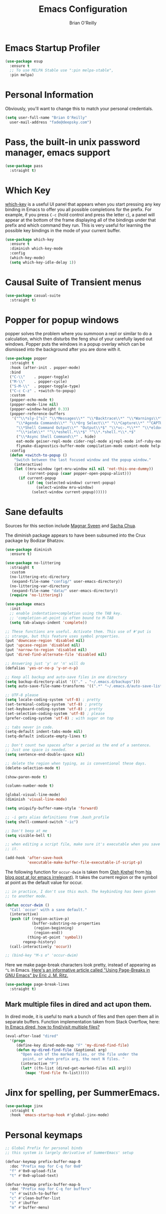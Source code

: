 #+Startup: overview
#+TITLE: Emacs Configuration
#+AUTHOR: Brian O'Reilly
#+EMAIL: <fade@deepsky.com>
#+OPTIONS: toc:4 h:4
#+ATTR_HTML: :style margin-left: auto; margin-right: auto;

* Emacs Startup Profiler
#+begin_src emacs-lisp
  (use-package esup
    :ensure t
    ;; To use MELPA Stable use ":pin melpa-stable",
    :pin melpa)
#+end_src

* Personal Information
Obviously, you'll want to change this to match your personal
credentials.
#+BEGIN_SRC emacs-lisp 
  (setq user-full-name "Brian O'Reilly"
	user-mail-address "fade@deepsky.com")
#+END_SRC

* Pass, the built-in unix password manager, emacs support

#+BEGIN_SRC emacs-lisp
  (use-package pass
    :straight t)
#+end_src

* Which Key
[[https://github.com/justbur/emacs-which-key][which-key]] is a useful UI panel that appears when you start pressing
any key binding in Emacs to offer you all possible completions for the
prefix. For example, if you press =C-c= (hold control and press the
letter =c=), a panel will appear at the bottom of the frame displaying
all of the bindings under that prefix and which command they run. This
is very useful for learning the possible key bindings in the mode of
your current buffer.

  #+BEGIN_SRC emacs-lisp 
    (use-package which-key
      :ensure t
      :diminish which-key-mode
      :config
      (which-key-mode)
      (setq which-key-idle-delay 1))
  #+END_SRC

* Causal Suite of Transient menus
#+begin_src emacs-lisp
  (use-package casual-suite
    :straight t)
#+end_src

* Popper for popup windows
popper solves the problem where you summoon a repl or similar to do a calculation, which then disturbs the feng shui of your carefully layed out windows. Popper puts the windows in a popup overlay which can be dismissed into the background after you are done with it.
#+begin_src emacs-lisp :tangle n;9uo
  (use-package popper
    :straight t
    :hook (after-init . popper-mode)
    :bind
    ("C-\\"    . popper-toggle)
    ("M-\\"    . popper-cycle)
    ("S-M-\\"  . popper-toggle-type)
    ("C-c C-z" . +switch-to-popup)
    :custom
    (popper-echo-mode t)
    (popper-mode-line nil)
    (popper-window-height 0.33)
    (popper-reference-buffers
     '("^\\*sly-[^s]" "\\*Messages\\*" "\\*Backtrace\\*" "\\*Warnings\\*"
       "\\*Agenda Commands\\*" "\\*Org Select\\*" "\\*Capture\\*" "^CAPTURE-.*\\.org*"
       "\\*Shell Command Output\\*" "Output\\*$" "\\*vc-.*\\**" "\\*eldoc\\*"
       "^\\*ielm\\*" "^\\*eshell.*\\*$" "^\\*.*shell.*\\*.*$"
       ("\\*Async Shell Command\\*" . hide)
       eat-mode geiser-repl-mode cider-repl-mode ajrepl-mode inf-ruby-mode
       flymake-diagnostics-buffer-mode compilation-mode comint-mode help-mode))
    :config
    (defun +switch-to-popup ()
      "Switch between the last focused window and the popup window."
      (interactive)
      (let ((mru-window (get-mru-window nil nil 'not-this-one-dummy))
            (current-popup (caar popper-open-popup-alist)))
        (if current-popup
            (if (eq (selected-window) current-popup)
                (select-window mru-window)
              (select-window current-popup))))))
#+end_src

* Sane defaults
Sources for this section include [[https://github.com/magnars/.emacs.d/blob/master/settings/sane-defaults.el][Magnar Sveen]] and [[http://pages.sachachua.com/.emacs.d/Sacha.html][Sacha Chua]].

The diminish package appears to have been subsumed into the Crux
package by Bodizar Bhatzov.

#+BEGIN_SRC emacs-lisp
(use-package diminish
  :ensure t)
#+END_SRC

#+BEGIN_SRC emacs-lisp
  (use-package no-littering
    :straight t
    :custom
    (no-littering-etc-directory
     (expand-file-name "config/" user-emacs-directory))
    (no-littering-var-directory
     (expand-file-name "data/" user-emacs-directory))
    (require 'no-littering))
#+end_src

#+begin_src emacs-lisp
  (use-package emacs
    :init
    ;; enable indentation+completion using the TAB key.
    ;; 'completion-at-point is often bound to M-TAB
    (setq tab-always-indent 'complete))
#+end_src

#+BEGIN_SRC emacs-lisp
  ;; These functions are useful. Activate them. This use of #'put is
  ;; strange, but this feature uses symbol properties.
  (put 'downcase-region 'disabled nil)
  (put 'upcase-region 'disabled nil)
  (put 'narrow-to-region 'disabled nil)
  (put 'dired-find-alternate-file 'disabled nil)

  ;; Answering just 'y' or 'n' will do
  (defalias 'yes-or-no-p 'y-or-n-p)

  ;; Keep all backup and auto-save files in one directory
  (setq backup-directory-alist '(("." . "~/.emacs.d/backups")))
  (setq auto-save-file-name-transforms '((".*" "~/.emacs.d/auto-save-list/" t)))

  ;; UTF-8 please
  (setq locale-coding-system 'utf-8) ; pretty
  (set-terminal-coding-system 'utf-8) ; pretty
  (set-keyboard-coding-system 'utf-8) ; pretty
  (set-selection-coding-system 'utf-8) ; please
  (prefer-coding-system 'utf-8) ; with sugar on top

  ;; tabs never in code. 
  (setq-default indent-tabs-mode nil)
  (setq-default indicate-empty-lines t)

  ;; Don't count two spaces after a period as the end of a sentence.
  ;; Just one space is needed.
  (setq sentence-end-double-space nil)

  ;; delete the region when typing, as is conventional these days.
  (delete-selection-mode t)

  (show-paren-mode t)

  (column-number-mode t)

  (global-visual-line-mode)
  (diminish 'visual-line-mode)

  (setq uniquify-buffer-name-style 'forward)

  ;; -i gets alias definitions from .bash_profile
  (setq shell-command-switch "-ic")

  ;; Don't beep at me
  (setq visible-bell t)

  ;; when editing a script file, make sure it's executable when you save
  ;; it.

  (add-hook 'after-save-hook
            'executable-make-buffer-file-executable-if-script-p)
#+END_SRC

The following function for ~occur-dwim~ is taken from [[https://github.com/abo-abo][Oleh Krehel]] from
[[http://oremacs.com/2015/01/26/occur-dwim/][his blog post at (or emacs irrelevant)]]. It takes the current region or
the symbol at point as the default value for occur.

#+BEGIN_SRC emacs-lisp
  ;; in practice, I don't use this much. The keybinding has been given
  ;; to another mode.
  
  (defun occur-dwim ()
    "Call `occur' with a sane default."
    (interactive)
    (push (if (region-active-p)
              (buffer-substring-no-properties
               (region-beginning)
               (region-end))
            (thing-at-point 'symbol))
          regexp-history)
    (call-interactively 'occur))
  
  ;; (bind-key "M-s o" 'occur-dwim)
#+END_SRC

Here we make page-break characters look pretty, instead of appearing
as =^L= in Emacs. [[https://ericjmritz.wordpress.com/2015/08/29/using-page-breaks-in-gnu-emacs/][Here's an informative article called "Using
Page-Breaks in GNU Emacs" by Eric J. M. Ritz.]]

#+BEGIN_SRC emacs-lisp 
  (use-package page-break-lines
    :straight t)
#+END_SRC

** Mark multiple files in dired and act upon them.

In dired mode, it is useful to mark a bunch of files and then open
them all in separate buffers. Function implementation taken from Stack
Overflow, here: [[https://stackoverflow.com/questions/1110118/in-emacs-dired-how-to-find-visit-multiple-files][In Emacs dired, how to find/visit multiple files?]]

#+BEGIN_SRC emacs-lisp
  (eval-after-load "dired"
    '(progn
       (define-key dired-mode-map "F" 'my-dired-find-file)
       (defun my-dired-find-file (&optional arg)
         "Open each of the marked files, or the file under the
          point, or when prefix arg, the next N files. "
         (interactive "P")
         (let* ((fn-list (dired-get-marked-files nil arg)))
           (mapc 'find-file fn-list)))))
#+END_SRC

* Jinx for spelling, per SummerEmacs.
#+begin_src emacs-lisp
  (use-package jinx
    :straight t
    :hook 'emacs-startup-hook #'global-jinx-mode)
#+end_src
* Personal keymaps
#+begin_src emacs-lisp
  ;; Global Prefix for personal binds
  ;; this system is largely derivative of SummerEmacs' setup

  (defvar-keymap prefix-buffer-map-0
    :doc "Prefix map for C-q for 0x0"
    "f" #'0x0-upload-file
    "t" #'0x0-upload-text)

  (defvar-keymap prefix-buffer-map-b
    :doc "Prefix map for C-q for buffers"
    "s" #'switch-to-buffer
    "c" #'clean-buffer-list
    "i" #'ibuffer
    "m" #'buffer-menu)

  (defvar-keymap prefix-buffer-map-c
    :doc "Prefix map for C-q for consult"
    "b" #'consult-bookmark
    "m" #'bookmark-set
    "d" #'consult-dir
    "o" #'consult-outline
    "g" #'consult-grep
    "i" #'consult-imenu
    "s" #'consult-notes-search-in-all-notes
    "@" #'consult-mu)

  ;; (defvar-keymap prefix-buffer-map-d
  ;;   :doc "Prefix map for C-q for dired/Denote"
  ;;   "j" #'dired
  ;;   "d" prefix-buffer-map-denote)

  (defvar-keymap prefix-buffer-map-e
    :doc "Prefix map for C-q for ement/erc"
    "m" #'ement-connect
    "t" #'ement-disconnect
    "z" #'connect-to-znc
    "o" #'erc-occur
    "d" #'disconnect-from-znc)

  (defvar-keymap prefix-buffer-map-j
    :doc "Prefix map for C-q for jump"
    "j" #'avy-goto-char-timer
    "i" #'imenu
    "o" #'occur
    "d" #'dired-jump)

  (defvar-keymap prefix-buffer-map-l
    :doc "Prefix map for C-q line"
    "f" #'fixup-whitespace)

  (defvar-keymap prefix-buffer-map-casual
    :doc "Prefix map for C-q for casual"
    "a" #'casual-avy-tmenu
    "g" #'casual-agenda-tmenu
    "i" #'casual-ibuffer-tmenu
    "c" #'casual-calc-tmenu
    "n" #'casual-info-tmenu
    "r" #'casual-re-builder-tmenu
    "b" #'casual-bookmarks-tmenu
    "d" #'casual-dired-tmenu
    "e" #'casual-editkit-main-tmenu)

  (defvar-keymap prefix-buffer-map-mark
    :doc "Prefix map for C-q for mark"
    "w" #'mark-word
    "s" #'mark-end-of-sentence
    "p" #'mark-paragraph
    "b" #'mark-whole-buffer)

  (defvar-keymap prefix-buffer-map-m
    :doc "Prefix map for C-q for misc"
    "a" #'accent-menu
    "c" prefix-buffer-map-casual
    "f" #'follow-mode
    "m" prefix-buffer-map-mark
    "p" #'pass
    "s" #'scroll-lock-mode)

  (defvar-keymap prefix-buffer-map-o
    :doc "Prefix map for C-q for Org"
    "t" #'org-tags-view
    "a" #'org-archive-subtree
    "i" #'org-time-stamp-inactive
    "d" #'org-time-stamp
    "r" #'org-refile)

  (defvar-keymap prefix-buffer-map-p
    :doc "Prefix map for C-q for packages"
    "l" #'list-packages
    "r" #'package-refresh-contents)

  (defvar-keymap prefix-buffer-map-q
    :doc "Prefix map for C-q for org-ql"
    "s" #'org-ql-search
    "r" #'org-ql-refile
    "l" #'org-ql-open-link
    "b" #'org-ql-view-sidebar
    "f" #'org-ql-find
    "v" #'org-ql-view
    "a" #'org-ql-find-in-agenda
    "d" #'org-ql-find-in-org-directory
    "i" #'org-ql-view-recent-items)

  (defvar-keymap prefix-buffer-map-r
    :doc "Prefix map for C-q for frame configuration to register"
    "r" #'frameset-to-register
    "j" #'jump-to-register)

  (defvar-keymap prefix-buffer-map-s
    :doc "Prefix map for C-q for spelling"
    ;; "o" #'osx-dictionary-search-word-at-point
    "l" #'jinx-languages
    "c" #'jinx-correct
    "s" #'dictionary-search)

  (defvar-keymap prefix-buffer-map-t
    :doc "Prefix map for C-q for terminals"
    "e" #'eat
    "v" #'vterm)

  (defvar-keymap prefix-buffer-map-u
    :doc "Prefix map for C-q for undo"
    "v" #'undo-tree-visualize
    "u" #'undo-tree-undo
    "r" #'undo-tree-redo)

  (defvar-keymap prefix-buffer-map-w
    :doc "Prefix map for C-q for web"
    "o" #'open-link-at-point-or-minibuffer-with-choice)

  (defvar-keymap prefix-command-q
    :doc "Prefix Map for C-q:"
    "0" prefix-buffer-map-0
    "b" prefix-buffer-map-b
    "c" prefix-buffer-map-c
    "e" prefix-buffer-map-e
    "g" 'magit-status
    "j" prefix-buffer-map-j
    "h" help-map
    "l" prefix-buffer-map-l
    "m" prefix-buffer-map-m
    "o" prefix-buffer-map-o
    "p" prefix-buffer-map-p
    "q" 'prefix-buffer-map-q
    "r" prefix-buffer-map-r
    "s" prefix-buffer-map-s
    "t" prefix-buffer-map-t
    "u" prefix-buffer-map-u
    "w" prefix-buffer-map-w)

  (which-key-add-keymap-based-replacements prefix-command-q
    "0" `("0x0" . ,prefix-buffer-map-0)
    "b" `("Buffer" . ,prefix-buffer-map-b)
    "c" `("Consult" . ,prefix-buffer-map-c)
    "e" `("Ement/ERC" . ,prefix-buffer-map-e)
    "j" `("Jump" . ,prefix-buffer-map-j)
    "h" `("Help Map" . ,help-map)
    "l" `("Line" . ,prefix-buffer-map-l)
    "m" `("Misc" . ,prefix-buffer-map-m)
    "o" `("Org" . ,prefix-buffer-map-o)
    "p" `("Packages" . ,prefix-buffer-map-p)
    "q" `("Org-ql" . ,prefix-buffer-map-q)
    "r" `("WindowRegisters" . ,prefix-buffer-map-r)
    "s" `("Spelling/Dictionary/Jinx" . ,prefix-buffer-map-s)
    "t" `("Terminals" . ,prefix-buffer-map-t)
    "u" `("Undo Tree" . ,prefix-buffer-map-u)
    "m c" `("Casual Menus" . ,prefix-buffer-map-casual)
    "m m" `("Mark" . ,prefix-buffer-map-mark))

  (keymap-set global-map "C-q" prefix-command-q)

#+end_src
* Org mode

Org mode is one of the killer applications that run inside Emacs. It
turns plain text into data that can be used for computation. Often,
that computation takes the form of making lists and organising your
life, but it can be anything you can conceive that is ultimately
computable.

It goes without saying that I also use it to manage my Emacs config.

** Installation

Although Org mode ships with Emacs, the latest version can be
installed externally. The configuration here follows the [[http://orgmode.org/elpa.html][Org mode ELPA
installation instructions]].

Org mode is currently being installed right after use-package is
initialised in =init.el=. It must be configured immediately,
particularly if the package is being provided via the =straight= package
manager, or you can get peculiar errors tangling this configuration
file, and also when you enter an org file of any kind, where the
configuration around faces and org functions just doesn't work.

On Org mode version 9 I wasn't able to execute source blocks out of
the box. [[https://emacs.stackexchange.com/a/28604][Others have run into the same issue too]]. The solution is to
remove the .elc files from the package directory:

#+BEGIN_SRC sh :var ORG_DIR=(let* ((org-v (cadr (split-string (org-version nil t) "@"))) (len (length org-v))) (substring org-v 1 (- len 2)))

  rm ${ORG_DIR}/*.elc

#+END_SRC

#+RESULTS:

** Better Font Faces

The =efs/org-font-setup= function configures various text faces to tweak
the sizes of headings and use variable width fonts in most cases so
that it looks more like we're editing a document in =org-mode=. We
switch back to fixed width (monospace) fonts for code blocks and
tables so that they display correctly.

#+BEGIN_SRC emacs-lisp
  (defun efs/org-font-setup ()
    ;; Replace list hyphen with dot
    (font-lock-add-keywords 'org-mode
                            '(("^ *\\([-]\\) "
                               (0 (prog1 () (compose-region (match-beginning 1) (match-end 1) "•"))))))
    ;; Set faces for heading levels
    ;; (dolist (face '((org-level-1 . 1.2)
    ;;                 (org-level-2 . 1.1)
    ;;                 (org-level-3 . 1.05)
    ;;                 (org-level-4 . 1.0)
    ;;                 (org-level-5 . 1.1)
    ;;                 (org-level-6 . 1.1)
    ;;                 (org-level-7 . 1.1)
    ;;                 (org-level-8 . 1.1)))
    ;;   (when  (string-equal system-type "darwin")
    ;;     (set-face-attribute (car face) nil :font "Cantarell" :weight 'regular :height (cdr face))
    ;;     ;;(set-face-attribute (car face) nil :font "Droid Sans" :weight 'regular :height (cdr face))
    ;;     )


    ;;   ;; Ensure that anything that should be fixed-pitch in Org files appears that way
    ;;   (set-face-attribute 'org-block nil :foreground nil :inherit 'fixed-pitch)
    ;;   (set-face-attribute 'org-code nil   :inherit '(shadow fixed-pitch))
    ;;   (set-face-attribute 'org-table nil   :inherit '(shadow fixed-pitch))
    ;;   (set-face-attribute 'org-verbatim nil :inherit '(shadow fixed-pitch))
    ;;   (set-face-attribute 'org-special-keyword nil :inherit '(font-lock-comment-face fixed-pitch))
    ;;   (set-face-attribute 'org-meta-line nil :inherit '(font-lock-comment-face fixed-pitch))
    ;;   (set-face-attribute 'org-checkbox nil :inherit 'fixed-pitch))
    )

  (efs/org-font-setup)
#+END_SRC

** Org setup

Speed commands are a nice and quick way to perform certain actions
while at the beginning of a heading. It's not activated by default.

See the doc for speed keys by checking out [[elisp:(info%20"(org)%20speed%20keys")][the documentation for
speed keys in Org mode]].

#+BEGIN_SRC emacs-lisp
(setq org-use-speed-commands t)
(require 'org-tempo)
#+END_SRC

#+BEGIN_SRC emacs-lisp
(setq org-image-actual-width 550)
#+END_SRC

#+BEGIN_SRC emacs-lisp
(setq org-highlight-latex-and-related '(latex script entities))
#+END_SRC

#+BEGIN_SRC emacs-lisp
  (setq org-refile-targets
    '(("Archive.org" :maxlevel . 1)
      ("Tasks.org" :maxlevel . 1)))

  ;; Save Org buffers after refiling!
  (advice-add 'org-refile :after 'org-save-all-org-buffers)
#+END_SRC

#+begin_src emacs-lisp
  (use-package org-transclusion
    :straight t
    :bind nil)
#+end_src

** Org Tables .. Extended functionality

This package is useful when you have a lot of data in various org
tables in a given document, and you want to drop it into a table that
synthesizes various pieces of data from the other tables, with or
without additional processing.
#+BEGIN_SRC emacs-lisp
  (use-package orgtbl-aggregate
    :straight t
    :after org)
#+end_src

** Org Make TOC
#+BEGIN_SRC emacs-lisp
  (use-package org-make-toc
    :straight t
    :after org)
#+end_src
** Org capture
#+BEGIN_SRC emacs-lisp
  (bind-key "C-c c" 'org-capture)
  (setq org-default-notes-file "~/Dropbox/Notes/notes.org")
#+END_SRC
** Org agenda

Learned about [[https://github.com/sachac/.emacs.d/blob/83d21e473368adb1f63e582a6595450fcd0e787c/Sacha.org#org-agenda][this =delq= and =mapcar= trick from Sacha Chua's config]].
This form will add the agenda file to the org-agenda-files list if the
file actually exists at the place indicated. Remember to touch the
file if you change this list.

#+BEGIN_SRC emacs-lisp
  (setq org-agenda-files
        (delq nil
              (mapcar (lambda (x) (and (file-exists-p x) x))
                      (list (expand-file-name "personal-agenda.org" site-org-files)
                            (expand-file-name "notes.org" site-org-files)
                            (expand-file-name "todos.org" site-org-files)
                            (expand-file-name "tasks.org" site-org-files)
                            (expand-file-name "people.org" site-org-files)
                            (expand-file-name "Archive.org" site-org-files)))))

  ;; when we finish a todo, just mark it DONE and fold down the entry.
  (defun org-toggle-todo-and-fold ()
    (interactive)
    (save-excursion
      (org-back-to-heading t) ;; Make sure command works even if point is
      ;; below target heading
      (cond ((looking-at "\*+ TODO")
             (org-todo "DONE")
             (hide-subtree))
            ((looking-at "\*+ DONE")
             (org-todo "TODO")
             (hide-subtree))
            (t (message "Can only toggle between TODO and DONE.")))))

  (define-key org-mode-map (kbd "C-c C-d") 'org-toggle-todo-and-fold)
#+END_SRC

** Org Modern. Prettify.
#+begin_src emacs-lisp :tangle no
  (use-package org-modern
    :straight t
    :after org
    :config
    (progn 
      ;; (with-eval-after-load 'org (global-org-modern-mode))

      (setq
       ;; Edit settings
       org-auto-align-tags nil
       org-tags-column 0
       org-catch-invisible-edits 'show-and-error
       org-special-ctrl-a/e t
       org-insert-heading-respect-content t

       ;; Org styling, hide markup etc.
       org-hide-emphasis-markers nil
       org-pretty-entities t
       org-ellipsis "…"

       ;; Agenda styling
       org-agenda-tags-column 0
       org-agenda-block-separator ?─
       org-agenda-time-grid
       '((daily today require-timed)
         (800 1000 1200 1400 1600 1800 2000)))))
#+end_src
** Org Web Tools
#+BEGIN_SRC emacs-lisp
  (use-package org-web-tools
    :straight t
    :load-path "~/SourceCode/lisp/emacs_stuff/packages-projects/org-web-tools")
#+end_src

** Org Roam
#+BEGIN_SRC emacs-lisp
  (use-package emacsql
    :straight t)

  ;; (use-package emacsql-sqlite
  ;;   :straight t)

  (use-package org-roam
    :straight t
    :init
    (setq org-roam-v2-ack t)
    :config
    (setf org-web-tools-pandoc-sleep-time 2.0)
    (setf org-roam-directory (expand-file-name "Roam/" site-org-files))
    (setf org-roam-dailies-directory (expand-file-name "Dailies/" org-roam-directory))

    ;; New capture template
    (setq org-roam-dailies-capture-templates
          '(("d" "daily" entry #'org-roam-capture--get-point
             "* %?\n")))

    (org-roam-setup)

    :bind
    (("C-c n l" . org-roam-buffer-toggle)
     ("C-c n f" . org-roam-node-find)
     ("C-c n g" . org-roam-graph)
     ("C-c n r" . org-roam-node-random)
     (:map org-mode-map
           ("C-c n i" . org-roam-node-insert)
           ("C-c n o" . org-roam-get-create)
           ("C-c n t" . org-roam-tag-add)
           ("C-c n a" . org-roam-alias-add)
           ("C-c n l" . org-roam-buffer-toggle))))

  (use-package  org-roam-bibtex
    :straight t
    :after org-roam)

  (use-package org-roam-ui
    :straight t
    :after org-roam
    :config
    (setq org-roam-ui-sync-theme t
          org-roam-ui-follow t
          org-roam-ui-update-on-save t
          org-roam-ui-open-on-start t))

#+END_SRC

** Org Books
#+BEGIN_SRC emacs-lisp
  (use-package org-books
    :straight t
    :config
    (setq org-books-file "~/Dropbox/Notes/books.org"))
#+end_src
** Org activation bindings

Set up some global key bindings that integrate with Org Mode features.

#+BEGIN_SRC emacs-lisp
  (bind-key "C-c l" 'org-store-link)
  (bind-key "C-c c" 'org-capture)
  (bind-key "C-c a" 'org-agenda)
#+END_SRC

** Center Org Buffers

[[https://github.com/joostkremers/visual-fill-column][visual-fill-column]] will center =org-mode= buffers. This gives a more
pleasing effect when writing long documents in natural languages.

#+BEGIN_SRC emacs-lisp :tangle no
(defun efs/org-mode-visual-fill ()
  (setq visual-fill-column-width 100
        visual-fill-column-center-text t)
  (visual-fill-column-mode 1))

(use-package visual-fill-column
  :after org
  :straight t
  :hook (org-mode . efs/org-mode-visual-fill))
#+END_SRC

** Org Bullets
Makes it all look a bit nicer, I hate looking at asterisks. Also, see
=org-mode-setup= configuration function at the top of this file.

#+BEGIN_SRC emacs-lisp
  ;; (use-package org-bullets
  ;;   :straight t
  ;;   :after org
  ;;     :hook (org-mode . org-bullets-mode)
  ;;     :custom
  ;;     (org-bullets-bullet-list '("◉" "○" "●" "○" "●" "○" "●")))

  (use-package org-superstar
    :straight t
    :after org
    :hook (org-mode . (lambda ()
                        (org-superstar-mode 1)))
    :config
    (org-superstar-configure-like-org-bullets)
    ;; Define emoji bullets
    ;; (setq org-superstar-headline-bullets-list '("💝" "💖" "❤️" "🧡" "💛" "💚" "💜"))
    ;; (setq org-superstar-headline-bullets-list '("🍉" "🍋" "🍇" "🍐" "🍎" "🍊" "🍓" "🍑"))
    ;; (setq org-superstar-headline-bullets-list '("🐝" "🦄" "🦋" "🐙" "🐳" "🐬" "🐠" "🐡"))
    ;; (setq org-superstar-headline-bullets-list '("🎄" "🌳" "🌵" "🪴" "🌴" "🍀" "🌿" "🌱"))
    ;; (setq org-superstar-headline-bullets-list '("🌼" "🌸" "🌺" "🌻" "🥀" "🌹" "🌷" "💐"))
    ;; (setq org-superstar-headline-bullets-list '("🐻‍❄️" "🐼" "🐻" "🦊" "🐹" "🐱" "🐶" "🐨"))
    ;; (setq org-superstar-headline-bullets-list '("☀️" "🌤️" "⛅️" "🌥️" "☁️" "🌦️" "🌧️" "🌨️")) ;; <- Doesn't render some emoji in list
    ;; (setq org-superstar-headline-bullets-list '("☕️" "🍵" "🥐" "🥮" "🧇" "🥞" "🥚" "🍳"))
    ;; (setq org-superstar-headline-bullets-list '("🐳" "🪼" "🐙" "🐠" "🐡" "🦀" "🐬" "🐟"))
    (setq org-superstar-headline-bullets-list    '("🌟" "⭐" "✨" "💫" "👽" "💀" "🤖" "🚀"))
    ;; (setq org-superstar-headline-bullets-list '("🥃" "🍹" "🧉" "🍷" "🍸" "🍺" "🥂" "🍻"))

    ;; (setq org-superstar-item-bullet-alist '((?+ . "✨") (?- . "🌱") (?* . "⭐️")))
    ;; (setq org-ellipsis "↴")
    )
#+END_SRC

** Org tags

The default value is -77, which is weird for smaller width windows.
I'd rather have the tags align horizontally with the header. 45 is a
good column number to do that.

#+BEGIN_SRC emacs-lisp
  (setq org-tags-column 45)

  (setq org-tag-alist
        '((:startgroup)
                                          ; Put mutually exclusive tags here
          (:endgroup)
          ("@errand" . ?E)
          ("@home" . ?H)
          ("@work" . ?W)
          ("agenda" . ?a)
          ("planning" . ?p)
          ("publish" . ?P)
          ("batch" . ?b)
          ("note" . ?n)
          ("idea" . ?i)))

  ;; Configure custom agenda views
  (setq org-agenda-custom-commands
        '(("d" "Dashboard"
           ((agenda "" ((org-deadline-warning-days 7)))
            (todo "NEXT"
                  ((org-agenda-overriding-header "Next Tasks")))
            (tags-todo "agenda/ACTIVE" ((org-agenda-overriding-header "Active Projects")))))

          ("n" "Next Tasks"
           ((todo "NEXT"
                  ((org-agenda-overriding-header "Next Tasks")))))

          ("W" "Work Tasks" tags-todo "+work-email")

          ;; Low-effort next actions
          ("e" tags-todo "+TODO=\"NEXT\"+Effort<15&+Effort>0"
           ((org-agenda-overriding-header "Low Effort Tasks")
            (org-agenda-max-todos 20)
            (org-agenda-files org-agenda-files)))

          ("w" "Workflow Status"
           ((todo "WAIT"
                  ((org-agenda-overriding-header "Waiting on External")
                   (org-agenda-files org-agenda-files)))
            (todo "REVIEW"
                  ((org-agenda-overriding-header "In Review")
                   (org-agenda-files org-agenda-files)))
            (todo "PLAN"
                  ((org-agenda-overriding-header "In Planning")
                   (org-agenda-todo-list-sublevels nil)
                   (org-agenda-files org-agenda-files)))
            (todo "BACKLOG"
                  ((org-agenda-overriding-header "Project Backlog")
                   (org-agenda-todo-list-sublevels nil)
                   (org-agenda-files org-agenda-files)))
            (todo "READY"
                  ((org-agenda-overriding-header "Ready for Work")
                   (org-agenda-files org-agenda-files)))
            (todo "ACTIVE"
                  ((org-agenda-overriding-header "Active Projects")
                   (org-agenda-files org-agenda-files)))
            (todo "COMPLETED"
                  ((org-agenda-overriding-header "Completed Projects")
                   (org-agenda-files org-agenda-files)))
            (todo "CANC"
                  ((org-agenda-overriding-header "Cancelled Projects")
                   (org-agenda-files org-agenda-files)))))))
#+END_SRC

** Org Capture Templates

#+BEGIN_SRC emacs-lisp
  (use-package doct
    :straight t)
#+END_SRC

#+BEGIN_SRC emacs-lisp
  (setq org-capture-templates
        `(("t" "Tasks / Projects")
          ("tt" "Task" entry (file+olp "~/Dropbox/OrgFiles/Tasks.org" "Inbox")
           "* TODO %?\n  %U\n  %a\n  %i" :empty-lines 1)

          ("j" "Journal Entries")
          ("jj" "Journal" entry
           (file+olp+datetree "~/Dropbox/OrgFiles/Journal.org")
           "\n* %<%I:%M %p> - Journal :journal:\n\n%?\n\n"
           ;; ,(dw/read-file-as-string "~/Notes/Templates/Daily.org")
           :clock-in :clock-resume
           :empty-lines 1)
          ("jm" "Meeting" entry
           (file+olp+datetree "~/Dropbox/OrgFiles/Journal.org")
           "* %<%I:%M %p> - %a :meetings:\n\n%?\n\n"
           :clock-in :clock-resume
           :empty-lines 1)

          ("w" "Workflows")
          ("we" "Checking Email" entry (file+olp+datetree "~/Dropbox/OrgFiles/Journal.org")
           "* Checking Email :email:\n\n%?" :clock-in :clock-resume :empty-lines 1)

          ("b" "Books, manual")
          ("bm" "Books, Internet" entry (file org-books-file)
           "* %^{TITLE}\n:PROPERTIES:\n:ADDED: %<[%Y-%02m-%02d]>\n:END:%^{AUTHOR}p\n%?" :empty-lines 1)
          ("bi" "Book" entry (file org-books-file)
           "%(let* ((url (substring-no-properties (current-kill 0)))
                    (details (org-books-get-details url)))
               (when details (apply #'org-books-format 1 details)))")

          ;; ("m" "Metrics Capture")
          ;; ("mw" "Weight" table-line (file+headline "~/Dropbox/OrgFiles/Metrics.org" "Weight")
          ;;  "| %U | %^{Weight} | %^{Notes} |" :kill-buffer t)
          ))
#+END_SRC

** Org babel languages

#+BEGIN_SRC emacs-lisp
  (use-package ob-restclient
    :straight t
    :after org)
#+end_src

#+BEGIN_SRC emacs-lisp
  (org-babel-do-load-languages
   'org-babel-load-languages
   '((python . t)
     (C . t)
     (calc . t)
     (latex . t)
     (java . t)
     (ruby . t)
     (lisp . t)
     (scheme . t)
     (shell . t)
     (sqlite . t)
     (js . t)
     (restclient . t)))


  (defun my-org-confirm-babel-evaluate (lang body)
    "Do not confirm evaluation for these languages."
    (not (or (string= lang "C")
             (string= lang "java")
             (string= lang "python")
             (string= lang "emacs-lisp")
             (string= lang "sqlite")
             (string= lang "resclient"))))

  (setq org-confirm-babel-evaluate 'my-org-confirm-babel-evaluate)
#+END_SRC

** Org babel/source blocks

I like to have source blocks properly syntax highlighted and with the
editing popup window staying within the same window so all the windows
don't jump around. Also, having the top and bottom trailing lines in
the block is a waste of space, so we can remove them.

I noticed that fontification doesn't work with markdown mode when the
block is indented after editing it in the org src buffer---the leading
#s for headers don't get fontified properly because they appear as Org
comments. Setting ~org-src-preserve-indentation~ makes things
consistent as it doesn't pad source blocks with leading spaces.

#+BEGIN_SRC emacs-lisp
(setq org-src-fontify-natively t
      org-src-window-setup 'current-window
      org-src-strip-leading-and-trailing-blank-lines t
      ;; org-src-preserve-indentation t
      org-src-tab-acts-natively t)
#+END_SRC

** Org exporting
*** Pandoc exporter
Pandoc converts between a huge number of different file formats. 

#+BEGIN_SRC emacs-lisp
(use-package ox-pandoc
  :no-require t
  :defer 10
  :straight t)
#+END_SRC

*** LaTeX exporting
I've had issues with getting BiBTeX to work correctly with the LaTeX
exporter for PDF exporting. By changing the command to `latexmk`
references appear in the PDF output like they should. Source:
http://tex.stackexchange.com/a/161619.

#+begin_src emacs-lisp
  (use-package auctex-cont-latexmk
    :straight t)

  (use-package latex-extra
    :straight t
    :hook 'LaTeX-mode-hook #'latex-extra-mode)
#+end_src

#+BEGIN_SRC emacs-lisp
(setq org-latex-pdf-process (list "latexmk -pdf %f"))
#+END_SRC

exporting to html sometimes (always?) requires htmlize

#+BEGIN_SRC emacs-lisp
(use-package htmlize
  :straight t)
#+END_SRC

** [[https://github.com/weirdNox/org-noter][Org Noter]]
create notes that are kept in sync when you scroll through the
document, but that are external to it - the notes themselves live in
an Org-mode file.
#+BEGIN_SRC emacs-lisp
  (use-package org-noter
    :straight t)

  (use-package org-noter-pdftools
    :straight t)
#+end_src

* Hydra
Hail Hydra!
#+BEGIN_SRC emacs-lisp
  (use-package hydra
    :straight t)

  (defhydra hydra-zoom (global-map "<f2>")
    "zoom"
    ("g" text-scale-increase "in")
    ("l" text-scale-decrease "out"))
#+end_src

* Projectile
Projectile is an awesome project manager, mostly because it recognizes
directories with a =.git= directory as projects and helps you manage
them accordingly.

** Enable projectile globally
This makes sure that everything can be a project.
#+BEGIN_SRC emacs-lisp :tangle no
  (use-package projectile
    :straight t
    :init
    (projectile-mode 1))
#+END_SRC

** Let projectile call make
#+BEGIN_SRC emacs-lisp :tangle no
  (global-set-key (kbd "<f5>") 'projectile-compile-project)

  ;; (use-package compile
  ;;   :custom
  ;;   (compile-scroll-buffer t))

#+END_SRC

* Perspectives
My emacs session tends to build up an enormous buffer list over time,
which is (barely) manageable with the use of Helm. I have stopped
using Helm, so this might still be a good idea. What I'd like to do is
associate specific groups of buffers with a 'workspace' in emacs, so
that when I switch to that workspace, only the associated buffers
appear in the buffer list. Apparently [[https://github.com/nex3/perspective-el][perspective.el]] can provide this
functionality. Including here on a provisional basis. In practice I
have not made this a part of my workflow, yet, so I'm not going to
generate the package clause when this file is tangled.

#+BEGIN_SRC emacs-lisp :tangle no
  (use-package perspective
    :straight t
    :bind
    ("C-x C-b" . persp-list-buffers)   ; or use a nicer switcher, see below
    :config
    (persp-mode))
#+end_src

* Buffer by Projects
I would like to have buffers grouped by project, so navigating the
buffers isn't so cluttered even in the presence of vertico.
alphapapa's bufler mode looks to solve this problem.
#+BEGIN_SRC emacs-lisp :tangle no
  (use-package bufler
    :straight t)
#+end_src

* Default web browser
Taken, with thanks, from [[https://github.com/dakrone/eos/blob/master/eos-web.org][dakrone/eos at github]].
#+BEGIN_SRC emacs-lisp
  (global-set-key (kbd "C-x m") 'browse-url-at-point)

  (use-package eww
    :defer t
    :init
    (setq browse-url-browser-function
          '((".*google.*maps.*" . browse-url-generic)
            ;; Github goes to firefox, but not gist
            ("http.*\/\/github.com" . browse-url-generic)
            ("groups.google.com" . browse-url-generic)
            ("docs.google.com" . browse-url-generic)
            ("melpa.org" . browse-url-generic)
            ("build.*\.elastic.co" . browse-url-generic)
            (".*-ci\.elastic.co" . browse-url-generic)
            ("internal-ci\.elastic\.co" . browse-url-generic)
            ("zendesk\.com" . browse-url-generic)
            ("salesforce\.com" . browse-url-generic)
            ("stackoverflow\.com" . browse-url-generic)
            ("apache\.org\/jira" . browse-url-generic)
            ("thepoachedegg\.net" . browse-url-generic)
            ("zoom.us" . browse-url-generic)
            ("t.co" . browse-url-generic)
            ("twitter.com" . browse-url-generic)
            ("\/\/a.co" . browse-url-generic)
            ("youtube.com" . browse-url-generic)
            ("amazon.com" . browse-url-generic)
            ("slideshare.net" . browse-url-generic)
            ("." . eww-browse-url)))
    (setq browser-url-secondary-browser-function 'browse-url-generic)
    (setq browse-url-generic-program (executable-find "firefox"))
    (add-hook 'eww-mode-hook #'toggle-word-wrap)
    (add-hook 'eww-mode-hook #'visual-line-mode)
    ;; (add-hook 'eww-mode-hook #'eww-readable)
    :config
    (use-package s :ensure t)
    (define-key eww-mode-map "o" 'eww)
    (define-key eww-mode-map "O" 'eww-browse-with-external-browser)
    (define-key eww-mode-map "j" 'next-line)
    (define-key eww-mode-map "k" 'previous-line))

  (use-package eww-lnum
      :straight t
      :after eww
      :config
      (bind-key "f" #'eww-lnum-follow eww-mode-map)
      (bind-key "U" #'eww-lnum-universal eww-mode-map))

  (require 'ffap)
  (defun browse-last-url-in-brower ()
    (interactive)
    (save-excursion
      (ffap-next-url t t)))

  (global-set-key (kbd "C-c u") 'browse-last-url-in-brower)

#+END_SRC

* Tree-sitter
#+BEGIN_SRC emacs-lisp
  ;; (use-package tree-sitter
  ;;   :straight t)

  (use-package treesit-parser-manager
    :straight (treesit-parser-manager :host codeberg :repo "ckruse/treesit-parser-manager" :files ("*.el"))
    :commands (treesit-parser-manager-install-grammars
               treesit-parser-manager-update-grammars
               treesit-parser-manager-install-or-update-grammars
               treesit-parser-manager-remove-grammar)
    :custom
    (treesit-parser-manager-grammars
     '(("https://github.com/tree-sitter/tree-sitter-rust"
        ("tree-sitter-rust"))

       ("https://github.com/ikatyang/tree-sitter-toml"
        ("tree-sitter-toml"))

       ("https://github.com/elixir-lang/tree-sitter-elixir"
        ("tree-sitter-elixir"))

       ("https://github.com/tree-sitter/tree-sitter-typescript"
        ("tree-sitter-typescript/tsx" "tree-sitter-typescript/typescript"))

       ("https://github.com/tree-sitter/tree-sitter-javascript"
        ("tree-sitter-javascript"))

       ("https://github.com/tree-sitter/tree-sitter-css"
        ("tree-sitter-css"))

       ("https://github.com/serenadeai/tree-sitter-scss"
        ("tree-sitter-scss"))

       ("https://github.com/tree-sitter/tree-sitter-json"
        ("tree-sitter-json"))

       ("https://github.com/tree-sitter/tree-sitter-go"
        ("tree-sitter-go"))

       ("https://github.com/tree-sitter/tree-sitter-cpp"
        ("tree-sitter-cpp"))

       ("https://github.com/tree-sitter/tree-sitter-c"
        (tree-sitter-c))))

    :config
    (setq treesit-extra-load-path (list (expand-file-name "tree-sit" user-emacs-directory)))
    :hook (emacs-startup . treesit-parser-manager-install-grammars))

  (use-package tree-sitter-langs
    :straight t
    :after tree-sitter)
#+end_src

* Dashboard
Return to the subject of previous sessions fast quick.
#+BEGIN_SRC emacs-lisp
  ;; Function to get a random file with specified extensions from a directory
  (defun get-random-file (directory)
    (interactive)
    (let* ((allowed-extensions '(".png" ".svg" ".jpg" ".gif"))
           (filtered-files (directory-files directory t (regexp-opt allowed-extensions))))
      (if filtered-files
          (nth (random (length filtered-files)) filtered-files)
        (progn
          (message "Error: No supported files found in %s" directory)
          (return nil)))))

  ;; Function to set a random picture as the startup banner
  (defun set-random-startup-banner ()
    (interactive)
    (setq dashboard-startup-banner (get-random-file dashboard-banner-dir)))

  (use-package dashboard
    :straight t
    :config
    (dashboard-setup-startup-hook)
    ;; directory containing dashboard logo images
    (setq dashboard-banner-dir "~/.emacs.d/logos/")
    ;; set a random picture as the startup banner initially
    (set-random-startup-banner)
    ;; (setq dashboard-startup-banner "~/.emacs.d/img/3d-logo_no_background-small.png")
    (setq dashboard-items '((agenda . 5)
                            (recents . 5)
                            (projects . 5)))
    
    (setq dashboard-banner-logo-title "DeepSky Emacs")
    (advice-add 'dashboard-refresh-buffer :after 'set-random-startup-banner))
#+end_src

* VTerm
#+BEGIN_SRC emacs-lisp
  (use-package vterm
    :straight t
    :config
    (setq veterm-max-scrollback 10000))

#+end_src

* Update Changed File Buffers

source: http://ergoemacs.org/emacs/emacs_buffer_management.html

Auto-revert-mode updates buffers so that they reflect what is on the
disk. This is particularly useful in the presence of git or other
version control software which can change the files from beneath the
buffers in emacs. source: [[http://whattheemacsd.com/sane-defaults.el-01.html][Magnar Sveen]]

#+BEGIN_SRC emacs-lisp
  (add-hook 'dired-mode-hook 'auto-revert-mode)
  (global-auto-revert-mode t)
  ;; the mode-line is updated from the emacs VC package, not magit, refresh it.
  (setq auto-revert-check-vc-info t)
  ;; Also auto refresh dired, but be quiet about it
  (setq global-auto-revert-non-file-buffers t)
  (setq auto-revert-verbose nil)
#+END_SRC

* Recentf

#+BEGIN_SRC emacs-lisp
(use-package recentf
  :bind ("C-x C-r" . helm-recentf)
  :config
  (recentf-mode t)
  (setq recentf-max-saved-items 200))
#+END_SRC

* 0x0
post regions/files/iota of emacs buffers to 0x0 for linking in remote places like IRC.
#+BEGIN_SRC emacs-lisp
  (use-package 0x0
    :straight t)
#+end_src

* SparQL mode
most relevantly, sparql is used to define queries to the WikiData knowledge database. 

#+BEGIN_SRC emacs-lisp
  (use-package sparql-mode
    :straight t
    ;; :load-path "~/SourceCode/lisp/emacs_stuff/sparql-mode"
    )
#+end_src

* PDF Tools
This really is the best PDF management system I've ever used.

#+BEGIN_SRC emacs-lisp
  (use-package pdf-tools
    :straight t
    :commands (pdf-vew-modepdf-tools-install)
    :mode ("\\.[pP][dD][fF]\\'" . pdf-view-mode)
    :magic ("%PDF" . pdf-view-mode)
    :config
    (pdf-tools-install)
    (define-pdf-cache-function pagelabels)
    (setq-default pdf-view-display-size 'fit-width)
    (setq pdf-annot-activate-created-annotations t))

  (use-package org-pdftools
    :straight t
    :hook (org-load-hook . org-pdftools-setup-link))
#+END_SRC

* Epub support
#+BEGIN_SRC emacs-lisp
  (use-package nov
    :straight t
    :config
    (add-to-list 'auto-mode-alist '("\\.epub\\'" . nov-mode)))
#+end_src
* Tramp

#+BEGIN_SRC emacs-lisp
  (use-package tramp
    :ensure t
    :config
    ;; tramp hangs when remote has 'weird' prompt. Check in for this terminal type.
    (setf tramp-terminal-type "dumb")
    (add-to-list 'tramp-connection-properties
                 (list (regexp-quote "/ssh:fade@deepsky.com:")
                       "remote-shell" "/bin/sh"))) 
#+END_SRC

* Window

Convenient keybindings to resize windows.

#+BEGIN_SRC emacs-lisp
  (bind-key "C-s-<left>"  'shrink-window-horizontally)
  (bind-key "C-s-<right>" 'enlarge-window-horizontally)
  (bind-key "C-s-<down>"  'shrink-window)
  (bind-key "C-s-<up>"    'enlarge-window)
#+END_SRC

Whenever I split windows, I usually do so and also switch to the other
window as well, so might as well rebind the splitting key bindings to
do just that to reduce the repetition.

#+BEGIN_SRC emacs-lisp
  (defun vsplit-other-window ()
    "Splits the window vertically and switches to that window."
    (interactive)
    (split-window-vertically)
    (other-window 1 nil))

  (defun hsplit-other-window ()
    "Splits the window horizontally and switches to that window."
    (interactive)
    (split-window-horizontally)
    (other-window 1 nil))

  (bind-key "C-x 2" 'vsplit-other-window)
  (bind-key "C-x 3" 'hsplit-other-window)
#+END_SRC

* File Management
** Dired
Dired configuration is split between =init.el= and this clause in
=config.org=, for reasons related to the way that emacs is initialised
in this regime. If dired is not configured early, emacs throws to the
debugger with an error when dired is called in regular use. (I don't
know if this is still true.)
#+BEGIN_SRC emacs-lisp
  (use-package all-the-icons-dired
    :straight t
    :after dired
    :diminish all-the-icons-dired-mode
    :hook (dired-mode . all-the-icons-dired-mode))
#+END_SRC

* Whitespace mode
Because sometimes you have to look at python code that came from a
person with unusual editor defaults.
#+BEGIN_SRC emacs-lisp
  (use-package whitespace
    :bind ("s-<f10>" . whitespace-mode))
#+END_SRC

* Aggressive Indent Mode

#+BEGIN_SRC emacs-lisp
  (use-package aggressive-indent
    :straight t
    :config
    (global-aggressive-indent-mode 1)
    ;; (add-to-list 'aggressive-indent-excluded-modes 'html-mode)
    ;; (add-to-list 'aggressive-indent-excluded-modes 'lisp-mode)
    (add-to-list 'aggressive-indent-excluded-modes 'sly-mrepl-mode)
    (add-to-list 'aggressive-indent-excluded-modes 'python-mode))
#+end_src

* Mail with mu4e

#+BEGIN_SRC emacs-lisp :tangle no

  (use-package mu4e
    :if (and (eq system-type 'gnu/linux)
             run-email
             (display-graphic-p))
    :straight t
    :load-path "/usr/share/emacs/site-lisp/mu4e"
    
    :config
    ;; this setting avoids mbsync problems
    (setq mu4e-change-filenames-when-moving t)

    ;; update every 10 minutes
    (setq mu4e-update-interval (* 10 60))
    (setq mu4e-get-mail-command "mbsync -a")
    (setq mu4e-mu-binary "/usr/bin/mu")
    (setq mu4e-root-maildir "~/Mail/GMail/")

    ;; Gmail folder structure
    (setq mu4e-drafts-folder "/[Gmail].Drafts")
    (setq mu4e-sent-folder "/[Gmail].Sent Mail")
    (setq mu4e-refile-folder "/[Gmail].All Mail")
    (setq mu4e-trash-folder "/[Gmail].Trash")

    (setq mu4e-headers-fields
          '((:human-date . 25)
            (:flags . 6)
            (:from . 22)
            (:to . 22)
            (:thread-subject . nil)))

    (setq mu4e-maildir-shortcuts
          '(("/Inbox"                  . ?i)
            ("/[Gmail].Sent Mail"      . ?s)
            ("/[Gmail].Trash"          . ?t)
            ("/[Gmail].Drafts"         . ?d)
            ("/[Gmail].All Mail"       . ?a))))

    ;; (setq (smtpmail-smtp-server . "smtp.gmail.com")
    ;;       (smtpmail-smtp-service . 465)
    ;;       (smtpmail-stream-type . ssl))
    
#+end_src

* Minor conveniences
Emacs is at it's best when it just does things for you, or shows you
the way. This can best be achieved using a number of small extensions.
While on their own they might not be particularly impressive. Together
they create a nice environment for you to work in.

** visiting the configuration
Quickly edit =~/.emacs.d/config.org=. The Emacs way being the Emacs way,
this specific keybinding turns out to be one of the most useful
quality of life changes in this config, which is odd, considering the
triviality of the feature.
#+BEGIN_SRC emacs-lisp
  (defun config-visit ()
    "Visits the org containing Emacs' literate config."
    (interactive)
    (find-file "~/.emacs.d/config.org"))

  (global-set-key (kbd "C-c e") 'config-visit)
#+END_SRC

** Reloading the configuration
Simply pressing =Control-c r= will reload this file, very handy.
You can also manually invoke =config-reload=.
#+BEGIN_SRC emacs-lisp
  (defun config-reload ()
    "Reloads ~/.emacs.d/config.org at runtime"
    (interactive)
    (org-babel-load-file (expand-file-name "~/.emacs.d/config.org")))
  (global-set-key (kbd "C-c r") 'config-reload)
#+END_SRC

** Subwords
Emacs treats camelCase strings as a single word by default, this
changes said behaviour.
#+BEGIN_SRC emacs-lisp
  (global-subword-mode 1)
#+END_SRC

** Beacon
While changing buffers or workspaces, the first thing you do is look
for your cursor. Unless you know its position, you can not move it
efficiently. Every time you change buffers, the current position of
your cursor will be briefly highlighted now.
#+BEGIN_SRC emacs-lisp 
  (use-package beacon
    :straight t
    :config
    (beacon-mode 1)
    :custom
    (beacon-color "#00bfff")
    (beacon-blink-when-buffer-changes nil))

#+END_SRC

* LLM Integrations via Ollama

So... this is actually right up in the land of magic technology. I
kind of can't believe how interesting it is.

This is the Emacs configuration for the =gptel= package, which allows you to use a language model as a helpful assistant in Emacs. The following settings are used:

- =gptel-default-mode=: This sets the default mode for =gptel= to be =org-mode=.
- =gptel-model=: This sets the name of the language model that will be used by =gptel=, which in this case is "codellama:latest".
- =gptel-directives=: This sets a list of directives for =gptel= to use when generating responses. In this case, the first directive sets the default response for any input, while the second directive sets the response for inputs that are labeled as "programming".
- =C-c t=: This sets the key binding for sending input to =gptel=.
- =gptel-mode-map=: This sets the map of key bindings for =gptel= mode. The first binding sets the key binding for displaying the menu, while the second binding sets the key binding for sending input to =gptel=.

Overall, this configuration sets up =gptel= to use a language model called "codellama:latest" and provides some default directives for generating responses.

This is a configuration file for the GPTel package in Emacs. It sets up the model, mode, and directives for the language model assistant, as well as binds keys to send text to the language model and display its responses. The backend is set up using the =gptel-make-ollama= function, which connects to an Ollama server at localhost:11434 and uses the "codellama:latest" model. The =:stream= option is set to =t=, which enables real-time responses from the language model.

#+BEGIN_SRC emacs-lisp 
  (use-package gptel
    :straight t
    :config
    (setf  gptel-default-mode 'org-mode
           ;; gptel-model "codellama:latest"
           gptel-model "deepseek-r1:7b" ;"qwen2.5-coder:7b"
           gptel-directives '((default . "You are a large language model living in Emacs and a helpful assistant. Respond concisely.")
                              (programming . "You are a large language model and a careful programmer and insightful system architect. Provide code and explanation as appropriate.")))
    :bind (("C-c t" . 'gptel-send)
           :map gptel-mode-map
           ("C-c h" . 'gptel-menu)))

  (setq gptel-backend (gptel-make-ollama "Ollama"
                        :host "localhost:11434"
                        :stream t
                        :models '("deepseek-r1:7b" "codellama:latest" "zephyr:latest" "llama3.2:latest")))
#+end_src

Ollama Buddy is an Emacs package that provides a friendly AI assistant
for various tasks such as code refactoring, generating commit messages,
dictionary lookups, and more.  It interacts with the Ollama server to
perform these tasks.

#+begin_src emacs-lisp
    (use-package ollama-buddy
      :straight t
      :bind
      ("C-c o" . ollama-buddy-menu)
      ("C-c O" . ollama-buddy-transient-menu-wrapper))
#+end_src

#+BEGIN_SRC emacs-lisp :tangle no

  (use-package chatgpt-arcana
    :straight (:host github :repo "CarlQLange/ChatGPT-Arcana.el" :files ("*.el"))
    :init (setq chatgpt-arcana-api-key "") ;; this key should be set in an environment variable.
    :config 
    (use-package all-the-icons
      :config
      (add-to-list 'all-the-icons-mode-icon-alist
                   '(chatgpt-arcana-chat-mode all-the-icons-octicon "comment-discussion" :height 1.0 :v-adjust -0.1 :face all-the-icons-purple))))

  (use-package major-mode-hydra 
    :straight t
    :bind
    ("s-SPC" . major-mode-hydra)
    :config
    (eval `(pretty-hydra-define chatgpt-arcana-hydra (:color blue :quit-key "q" :title "ChatGPT Arcana")
             ("Query"
              (("a" chatgpt-arcana-query "Query")
               ("r" chatgpt-arcana-replace-region "Replace region"))
              "Insert"
              (("i" chatgpt-arcana-insert-at-point-with-context "At point with context")
               ("I" chatgpt-arcana-insert-at-point "At point")
               ("j" chatgpt-arcana-insert-after-region "Before region")
               ("J" chatgpt-arcana-insert-before-region "After region"))
              "Chat"
              (("c" chatgpt-arcana-start-chat "Start chat"))
              "Shortcuts"
              (,@(chatgpt-arcana-generate-prompt-shortcuts)))))
    ;; (map! :leader
    ;;       :prefix ("[" . "ChatGPT")
    ;;       :desc "Start chat" :g "c" #'chatgpt-arcana-start-chat
    ;;       :desc "Start chat" :g "[" #'chatgpt-arcana-start-chat
    ;;       :desc "Open Hydra" :g "h" #'chatgpt-arcana-hydra/body)
    )
#+end_src

#+BEGIN_SRC emacs-lisp :tangle no
  (use-package chatgpt
    :straight (:host github :repo "joshcho/ChatGPT.el" :files ("dist" "*.el"))
    :init
    (require 'python)
    (setq chatgpt-repo-path "~/.emacs.d/straight/repos/ChatGPT.el/")
    :bind ("C-c q" . chatgpt-query))
#+end_src

* Elisp packages
** Docker
#+BEGIN_SRC emacs-lisp
  (use-package docker
    :defer t
    :straight t)

  (use-package docker-cli
    :straight t)

  (use-package docker-api
    :straight t)

  (use-package docker-compose-mode
    :straight t)

  ;; (use-package tramp-docker
  ;;   :straight t)

  (use-package dockerfile-mode
    :straight t)
#+end_src
** flycheck
#+BEGIN_SRC emacs-lisp
  (use-package flycheck
    :ensure t
    :diminish flycheck-mode
    :init (global-flycheck-mode)
    :config
    (add-hook 'sh-mode-hook 'flycheck-mode))

  (use-package flycheck-cython
    :ensure t
    :after flycheck)

  ;; (use-package flycheck-clojure
  ;;   :ensure t
  ;;   :init (flycheck-clojure-setup))

  (use-package flycheck-nim
    :ensure t
    :after flycheck)
#+END_SRC
   
** Dictionary (Websters) support
I was struggling to find an acceptable english dictionary for local
off-line use, and googling lead me to a salubrious link tree, starting
with the ever productive Marcin Borkowski: [[http://mbork.pl/2017-01-14_I'm_now_using_the_right_dictionary][Marcin Borkowski on using
the right dictionary.]]

the =tldr= is:
1. Download the Webster’s dictionary in StarDict format, as Somers
   tells you to do. (Apparently it’s not “some strange format”, but a
   standard format for a digital dictionary.)
2. Unzip the files and put them in ~/.stardict/dic
3. Install sdcv, a command-line utility for accessing StarDict
   dictionaries. (On Arch GNU/Linux with from the AUR with yay, it is
   =yay -S sdcv=.)
4. My config is using straight, so I'm accessing the sdcv package with
   the package manager, as below
5. With point on a word to look up, say =M-x sdcv-search=, or =M-x
   sdcv-search= anywhere and type in the word.
6. You can press =RET= on any word in the definitionto look ~that~ one up.
   This is an inescapable rabbit hole for people of a certain
   disposition.

#+BEGIN_SRC emacs-lisp :tangle no
  (use-package sdcv
    :straight t)
#+end_src

** Helpful
This package gives richer help information, and makes interrogating
emacs more fruitful.
#+BEGIN_SRC emacs-lisp
  (use-package helpful
    :ensure t
    :config
    (global-set-key (kbd "C-h f") #'helpful-callable)
    (global-set-key (kbd "C-h v") #'helpful-variable)
    (global-set-key (kbd "C-h k") #'helpful-key)
    ;; Lookup the current symbol at point. C-c C-d is a common keybinding
    ;; for this in lisp modes.
    (global-set-key (kbd "C-c C-d") #'helpful-at-point)

    ;; Look up *F*unctions (excludes macros).
    ;;
    ;; By default, C-h F is bound to `Info-goto-emacs-command-node'. Helpful
    ;; already links to the manual, if a function is referenced there.
    (global-set-key (kbd "C-h F") #'helpful-function)

    ;; Look up *C*ommands.
    ;;
    ;; By default, C-h C is bound to describe `describe-coding-system'. I
    ;; don't find this very useful, but it's frequently useful to only
    ;; look at interactive functions.
    (global-set-key (kbd "C-h C") #'helpful-command))
#+END_SRC

** TLDR
Documentational precis of various help sources
#+begin_src emacs-lisp
  (use-package tldr
    :straight t)
#+end_src
** Magit

A great interface for git projects. It's much more pleasant to use
than the git interface on the command line. Use an easy keybinding to
access magit.

#+BEGIN_SRC emacs-lisp
  (use-package magit
    :straight t
    :defer t
    :bind ("C-c g" . magit-status)
    :config
    (define-key magit-status-mode-map (kbd "q") 'magit-quit-session))

  (use-package forge
    :straight t
    :defer t
    :after magit
    :config
    (setq auth-source '("~/.authinfo")))
#+END_SRC

*** Fullscreen magit

#+BEGIN_QUOTE
The following code makes magit-status run alone in the frame, and then
restores the old window configuration when you quit out of magit.

No more juggling windows after commiting. It's magit bliss.
#+END_QUOTE
[[http://whattheemacsd.com/setup-magit.el-01.html][Source: Magnar Sveen]]

#+BEGIN_SRC emacs-lisp
  ;; full screen magit-status
  (defadvice magit-status (around magit-fullscreen activate)
    (window-configuration-to-register :magit-fullscreen)
    ad-do-it ;; ad-do-it is a special marker for 'around advice that refers to the wrapped function.
    (delete-other-windows))

  (defun magit-quit-session ()
    "Restores the previous window configuration and kills the magit buffer"
    (interactive)
    (kill-buffer)
    (jump-to-register :magit-fullscreen))
#+END_SRC

*** magit-todo converts :TODO, :FIXME to status actions in magit.
#+BEGIN_SRC emacs-lisp :tangle no 
  (use-package magit-todos
    :straight t
    :after magit
    :config
    (magit-todos-mode))
#+end_src
* Multiple cursors

We'll also need to =(require 'multiple-cusors)= because of [[https://github.com/magnars/multiple-cursors.el/issues/105][an autoload issue]].

#+BEGIN_SRC emacs-lisp
  (use-package multiple-cursors
    :ensure t
    :bind (("C-S-c C-S-c" . mc/edit-lines)
           ("C->"         . mc/mark-next-like-this)
           ("C-<"         . mc/mark-previous-like-this)
           ("C-c C-<"     . mc/mark-all-like-this)
           ("C-!"         . mc/mark-next-symbol-like-this)
           ("s-d"         . mc/mark-all-dwim)))
#+END_SRC

* Perspective

Workspaces in Emacs.

#+BEGIN_SRC emacs-lisp
(use-package perspective
  :ensure t
  :defer t
  :config (persp-mode))
#+END_SRC
* Projectile
[[http://batsov.com/projectile/][Projectile Home]]

Project navigation and management library for Emacs.

#+BEGIN_SRC emacs-lisp
(use-package projectile
  :ensure t
  :diminish projectile-mode
  :commands (projectile-mode projectile-switch-project)
  :bind ("C-c p p" . projectile-switch-project)
  :config
  (projectile-global-mode t)
  (setq projectile-enable-caching t)
  (setq projectile-switch-project-action 'projectile-dired))
#+END_SRC

* Restclient

See [[http://emacsrocks.com/e15.html][Emacs Rocks! Episode 15]] to learn how restclient can help out with
testing APIs from within Emacs. The HTTP calls you make in the buffer
aren't constrainted within Emacs; there's the
=restclient-copy-curl-command= to get the equivalent =curl= call string to
keep things portable.

#+BEGIN_SRC emacs-lisp
  (use-package restclient
    :ensure t
    ;; :load-path "~/SourceCode/lisp/emacs_stuff/restclient.el"
    :mode ("\\.restclient\\'" . restclient-mode))
#+END_SRC

* Undo Tree
#+BEGIN_SRC emacs-lisp
  (use-package undo-tree
    :straight t
    :diminish undo-tree-mode
    :config
    (global-undo-tree-mode)
    :custom
    (undo-tree-auto-save-history nil))
#+END_SRC

* Avy - Jump Around

[[https://github.com/abo-abo/avy][Avy]] integrates with Ace window, and works like Ace Jump mode.

#+BEGIN_SRC emacs-lisp
  (use-package avy
    :straight t
    :config 
    (avy-setup-default)
    (set-face-attribute 'avy-lead-face-0 nil :background "blue" :foreground "yellow")
    (set-face-attribute 'avy-lead-face-1 nil :background "purple4" :foreground "goldenrod")
    (set-face-attribute 'avy-lead-face-1 nil :background "SlateBlue4" :foreground "light goldenrod")
    :bind ("s-s c" . avy-goto-char))
#+end_src
* Ace Window

[[https://github.com/abo-abo/ace-window][ace-window]] is a package that uses the same idea from ace-jump-mode for
buffer navigation, but applies it to windows. The default keys are
1-9.

#+BEGIN_SRC emacs-lisp
  (use-package ace-window
    :ensure t
    :config
    (ace-window-display-mode)
    :bind ("s-o" . ace-window))
#+END_SRC

* Ement
This really is the best available client for matrix, and it's
increasingly obvious that the young'uns won't be brought to IRC.
#+BEGIN_SRC emacs-lisp
  (use-package ement
    :straight t
    :custom
    (ement-room-prism 'both)
    (ement-save-sessions t);; stores token to disk in plain text
    (ement-room-send-message-filter 'ement-room-send-org-filter)
    (ement-set-display-name "Fade"))
#+end_src

* Completion
#+BEGIN_SRC emacs-lisp 
  ;; vertico is the base for our Helm exodus.
  (use-package vertico
    :straight t
    :init
    (vertico-mode 1)
    :custom
    (vertico-count 13)
    (vertico-resize t)
    (vertico-cycle t)
    :config
    (vertico-mode))

  ;; this will put most recent items at the top of any given vertico selection.
  (use-package savehist
    :straight t
    :hook (after-init . savehist-mode)
    :custom
    (savehist-autosave-interval 60)
    (savehist-file (no-littering-expand-var-file-name "savehist"))
    (savehist-ignored-variables '(ement-room-message-history)))

  ;; completion selection (narrowing) enhancements.
  (use-package consult
    :straight t
    :bind
    ("s-s o" . consult-outline)
    ("C-s" . consult-line)
    ("s-s s" . consult-ripgrep))

  ;; consult conveniences around notes and note-taking.
  (use-package consult-notes
    :straight t)

  ;; this is a completion style, which defines how we match against input.
  (use-package orderless
    :straight t
    :custom
    (completion-styles '(orderless))
    (completion-category-overrides '((file (styles . (partial-completion)))))
    (setq completion-category-defaults nil))

  ;; metadata around completion selections
  (use-package marginalia
    :straight t
    :custom 
    (setq marginalia-annotators '(marginalia-annotators-heavy marginalia-annotators-light nil))
    :init
    (marginalia-mode 1))

  ;; actions within completion selections
  (use-package embark
    :straight t
    :defines
    (embark-multitarget-actions embark-general-map embark-keymap-alist)
    :functions
    (embark-copy-as-kill +copy-grep-results-as-kill-fn+)
    :bind
    ("C-." . embark-act)
    ("C-h B" . embark-bindings)
    (:map minibuffer-local-map
          ("C-c C-l" . embark-collect)
          ("C-c C-e" . embark-export))
    :custom
    (prefix-help-command #'embark-prefix-help-command)
    ;; (embark-cycle-key ".")
    (embark-indicators '(embark-minimal-indicator
                         embark-highlight-indicator
                         embark-isearch-highlight-indicator))
    :config
    (defun +copy-grep-results-as-kill-fn (strings)
      (embark-copy-as-kill
       (mapcar (lambda (string)
                 (substring string
                            (1+ (next-single-property-change
                                 (1+ (next-single-property-change 0 'face string))
                                 'face string))))
               strings)))

    (add-to-list 'embark-multitarget-actions '+copy-grep-results-as-kill-fn)

    (defvar-keymap embark-consult-grep-map
      :doc "Keymap for actions for consult-grep results."
      :parent embark-general-map
      "w" #'+copy-grep-results-as-kill-fn)

    (setf (alist-get 'consult-grep embark-keymap-alist) 'embark-consult-grep-map))

  (use-package embark-consult
    :hook (embark-collect-mode . consult-preview-at-point-mode))

#+end_src

* Corfu
This is the way we do in buffer completion. Problem solved.
#+begin_src emacs-lisp
  (use-package corfu
    :straight t
    :custom
    (corfu-cycle t)
    (corfu-auto t)
    (corfu-scroll-margin 5)
    (corfu-separator ?\s)
    :bind (:map corfu-map
                (("C-n" . corfu-next)
                 ("C-p" . corfu-previous)
                 ("<tab>" . corfu-next)
                 ("<backtab>" . corfu-previous)))
    :config
    (global-corfu-mode)
    :hook (after-init . global-corfu-mode))
#+end_src

* Languages

** Janet 

#+begin_src emacs-lisp
  (use-package janet-mode
    :straight t
    :config
    (add-hook 'janet-mode-hook
              (define-key janet-mode-map "{" #'paredit-open-curly)
              (define-key janet-mode-map "}" #'paredit-close-curly)))
#+end_src

** Common Lisp
*** SLY
    The jury has returned. Sly is superior to Slime.
    
#+BEGIN_SRC emacs-lisp
  (use-package sly
    :load-path "~/SourceCode/lisp/sly"
    :straight t
    :commands sly
    :bind 
    (("C-c w h". sly-hyperspec-lookup)
     ("C-c M-o" . sly-mrepl-clear-repl))

    :config
    (progn
      (defvar corepath (expand-file-name "sbcl.core" (getenv "HOME")))
      (if (eql system-type 'gnu/linux)
          (setf sly-lisp-implementations
                '(;; (sbcl ("sbcl" "--core" "/home/fade/sbcl.core")) ;;"--dynamic-space-size" "8GB"
                  (sbcl ("sbcl" "--dynamic-space-size" "2500"))
                  (sbcl-vanilla ("/usr/local/bin/sbcl" "--dynamic-space-size" "2500"))
                  (ccl ("/usr/bin/ros" "-L" "ccl-bin" "run"))
                  ;; (ccl ("/usr/local/bin/ccl"))
                  (abcl ("/usr/local/src/abcl/abcl"))
                  (clisp ("/usr/bin/clisp"))
                  (ecl ("/usr/local/bin/ecl"))
                  (decl ("/usr/bin/ecl")))
                sly-kill-without-query-p t
                sly-net-coding-system 'utf-8-unix
                sly-complete-symbol*-fancy t
                sly-default-lisp 'sbcl
                common-lisp-hyperspec-root "file:///home/fade/SourceCode/lisp/HyperSpec/")
        ;; else it's probably darwin, $HOME in /Users
        (setf sly-lisp-implementations
              '((sbcl ("sbcl" "--core" "/Users/fade/sbcl.core" "--dynamic-space-size" "8GB")) ;;
                (sbcl-vanilla ("/usr/local/bin/sbcl" "--dynamic-space-size" "2500"))
                (ccl ("/usr/bin/ros" "-L" "ccl-bin" "run"))
                ;; (ccl ("/usr/local/bin/ccl"))
                (abcl ("/usr/local/src/abcl/abcl"))
                (clisp ("/usr/bin/clisp"))
                (clasp ("/usr/local/bin/clasp"))
                (ecl ("/usr/local/bin/ecl"))
                (decl ("/usr/bin/ecl")))
              sly-kill-without-query-p t
              sly-net-coding-system 'utf-8-unix
              sly-complete-symbol*-fancy t
              sly-default-lisp 'sbcl
              common-lisp-hyperspec-root "file:///home/fade/SourceCode/lisp/HyperSpec/"))

      (defun my-sly-mrepl-goto-end (&rest _)
        "Force the prompt to the bottom of the REPL window."
        (with-selected-window (get-buffer-window (sly-mrepl))
          ;;(goto-char (point-max))
          (recenter -4)))
      (advice-add 'sly-mrepl--insert-prompt :after #'my-sly-mrepl-goto-end)

      (require 'sly-autoloads)
      (load "~/quicklisp/log4sly-setup.el")
      (add-to-list 'load-path "~/SourceCode/lisp/emacs_stuff/sly-stepper")
      (require 'sly-stepper-autoloads)
      (global-log4sly-mode 1)))

  (eval-after-load 'sly
    `(define-key sly-prefix-map (kbd "M-h") 'sly-documentation-lookup))

  ;;; I want the repl prompt at the bottom, always... is this a way?
  ;; (use-package sly-mrepl
  ;;   :config 
  ;; (defun my-sly-mrepl-goto-end (&rest _)
  ;;   (with-selected-window (get-buffer-window (sly-mrepl))
  ;;     ;;(goto-char (point-max))
  ;;     (recenter -4)))
  ;; (advice-add 'sly-mrepl--insert-prompt :after #'my-sly-mrepl-goto-end))

  (use-package sly-asdf
    ;; :load-path "~/SourceCode/lisp/sly-asdf"
    :straight t
    :after sly)

  (use-package sly-macrostep
    :straight t
    :after sly)

  (use-package sly-named-readtables
    :straight t
    :after sly)

  (use-package sly-repl-ansi-color
    :straight t
    :after sly)

  (use-package sly-quicklisp
    :straight t
    :after sly)
#+END_SRC

*** Paredit

I spend almost all of my time in emacs writing common lisp code, and
in that endeavour, Paredit is the single most useful package in my
configuration. It allows me to treat code as structure, moving forms
in their entirety. It also ensures that the famous parenthesis are
always balanced, and that I usually only have to type the opening 50%
of them. This mode is useful in all programming languages for the
paren matching features, but it is indespensible if you write any lisp
dialect regularly.

#+BEGIN_SRC emacs-lisp
  (use-package paredit
    :straight t
    :diminish paredit-mode
    ;; :load-path "~/SourceCode/lisp/emacs_stuff/paredit"
    :config
    (progn
      (autoload 'enable-paredit-mode "paredit" "Turn on pseudo-structural editing of Lisp code." t)
      (add-hook 'emacs-lisp-mode-hook       #'enable-paredit-mode)
      (add-hook 'eval-expression-minibuffer-setup-hook #'enable-paredit-mode)
      (add-hook 'ielm-mode-hook             #'enable-paredit-mode)
      (add-hook 'lisp-mode-hook             #'enable-paredit-mode)
      (add-hook 'lisp-interaction-mode-hook #'enable-paredit-mode)
      (add-hook 'scheme-mode-hook           #'enable-paredit-mode)
      ;; (add-hook 'slime-repl-mode-hook       #'enable-paredit-mode)
      (add-hook 'sly-mrepl-mode-hook        #'enable-paredit-mode)
      ;; (add-hook 'slime-mode-hook            #'enable-paredit-mode)
      (add-hook 'clojure-mode-hook          #'enable-paredit-mode)
      (add-hook 'cider-repl-mode-hook       #'enable-paredit-mode)

      ;;; globally in every buffer and mode check if paredit-RET was called in
      ;;; the repl buffer and call sly-mrepl-return
      ;; (advice-add 'paredit-RET
      ;;             :after
      ;;             (lambda ()
      ;;               (when (string-prefix-p "*sly-mrepl for"
      ;;                                      (buffer-name (current-buffer)))
      ;;                 (sly-mrepl-return))))

      ;; the above advice 'leaks' into common-lisp buffers. This
      ;; configuration throws #'paredit-newline onto C-j and unmaps
      ;; return in the paredit-mode-map.

      (keymap-set paredit-mode-map "C-j"
                  (defun +paredit-newline ()
                    (interactive)
                    (call-interactively
                     (if (derived-mode-p 'lisp-interaction-mode)
                         #'eval-print-last-sexp #'paredit-newline))))
      (keymap-unset paredit-mode-map "RET" t)))

#+END_SRC

** Hashicorp Configuration Language
#+BEGIN_SRC emacs-lisp
  (use-package hcl-mode
    :defer t
    :straight t)

  (use-package terraform-mode
    :defer t
    :straight t
    :after hcl-mode

    :config
    (progn
      (add-hook 'terraform-mode-hook #'terraform-format-on-save-mode)))

  (use-package terraform-doc
    :defer t
    :straight t
    :after terraform-mode)
#+END_SRC
** YAML mode
#+BEGIN_SRC emacs-lisp
(use-package yaml-mode
  :ensure t
  :defer t
  :config
  (add-hook 'yaml-mode-hook '(lambda () (ansible 1))))
#+END_SRC
** Ansible
#+BEGIN_SRC emacs-lisp
  (use-package ansible
    :ensure t
    ;; :load-path "~/SourceCode/lisp/emacs_stuff/emacs-ansible"
    :defer t
    :config
    (use-package ansible-doc
    :ensure t
    :defer t)
    (use-package ansible-vault
      :ensure t
      :defer t)
    (use-package company-ansible
      :ensure t
      :defer t))
#+END_SRC

** Web Development Utilities
** Zig
#+begin_src emacs-lisp
  (use-package zig-mode
    :straight t)
#+end_src

** Lorem Ipsum is useful in more places than just the web, but this is where it traditionally goes.
#+BEGIN_SRC emacs-lisp
  (use-package lorem-ipsum
    :ensure t)
#+end_src

** JavaScript
  #+BEGIN_SRC emacs-lisp 
    (use-package js2-mode
      :ensure t
      :init
      (setq js-basic-indent 2)
      (setq-default ;; js2-basic-indent 2
                    ;; js2-basic-offset 2
                    ;; js2-auto-indent-p t
                    ;; js2-cleanup-whitespace t
                    ;; js2-enter-indents-newline t
                    ;; js2-indent-on-enter-key t
                    js2-global-externs (list "window" "module" "require" "buster" "sinon" "assert" "refute" "setTimeout" "clearTimeout" "setInterval" "clearInterval" "location" "__dirname" "console" "JSON" "jQuery" "$"))
    
      (add-hook 'js2-mode-hook
                (lambda ()
                  (push '("function" . ?ƒ) prettify-symbols-alist)))
    
      (add-to-list 'auto-mode-alist '("\\.js$" . js2-mode))
      :custom
      (js2-basic-indent 2)
      (js2-basic-offset 2)
      (js2-auto-indent-p t)
      (js2-cleanup-whitespace t)
      (js2-enter-indents-newline t)
      (js2-indent-on-enter-key t))
  #+END_SRC

   Color /defined/ variables with [[https://github.com/ankurdave/color-identifiers-mode][color-identifiers-mode]]:

  #+BEGIN_SRC emacs-lisp 
   (use-package color-identifiers-mode
       :ensure t
       :init
         (add-hook 'js2-mode-hook 'color-identifiers-mode))
  #+END_SRC

    While editing mode for JavaScript is baked into Emacs, it is quite important
  to have [[http://flycheck.readthedocs.org/][flycheck]] validate the source based on [[http://www.jshint.com/][jshint]], and [[https://github.com/eslint/eslint][eslint]].
  Let’s prefer =eslint=:

  #+BEGIN_SRC emacs-lisp 
    (add-hook 'js2-mode-hook
              (lambda () (flycheck-select-checker "javascript-eslint")))
  #+END_SRC

*** Refactoring JavaScript

    The [[https://github.com/magnars/js2-refactor.el][js2-refactor]] mode should start with =C-c .= and then a two-letter
    mnemonic shortcut.

    * =ef= is =extract-function=: Extracts the marked expressions out into a new named function.
    * =em= is =extract-method=: Extracts the marked expressions out into a new named method in an object literal.
    * =ip= is =introduce-parameter=: Changes the marked expression to a parameter in a local function.
    * =lp= is =localize-parameter=: Changes a parameter to a local var in a local function.
    * =eo= is =expand-object=: Converts a one line object literal to multiline.
    * =co= is =contract-object=: Converts a multiline object literal to one line.
    * =eu= is =expand-function=: Converts a one line function to multiline (expecting semicolons as statement delimiters).
    * =cu= is =contract-function=: Converts a multiline function to one line (expecting semicolons as statement delimiters).
    * =ea= is =expand-array=: Converts a one line array to multiline.
    * =ca= is =contract-array=: Converts a multiline array to one line.
    * =wi= is =wrap-buffer-in-iife=: Wraps the entire buffer in an immediately invoked function expression
    * =ig= is =inject-global-in-iife=: Creates a shortcut for a marked global by injecting it in the wrapping immediately invoked function expression
    * =ag= is =add-to-globals-annotation=: Creates a =/*global */= annotation if it is missing, and adds the var at point to it.
    * =ev= is =extract-var=: Takes a marked expression and replaces it with a var.
    * =iv= is =inline-var=: Replaces all instances of a variable with its initial value.
    * =rv= is =rename-var=: Renames the variable on point and all occurrences in its lexical scope.
    * =vt= is =var-to-this=: Changes local =var a= to be =this.a= instead.
    * =ao= is =arguments-to-object=: Replaces arguments to a function call with an object literal of named arguments. Requires yasnippets.
    * =3i= is =ternary-to-if=: Converts ternary operator to if-statement.
    * =sv= is =split-var-declaration=: Splits a =var= with multiple vars declared, into several =var= statements.
    * =uw= is =unwrap=: Replaces the parent statement with the selected region.

  #+BEGIN_SRC emacs-lisp 
  (use-package js2-refactor
    :ensure t
    :init   (add-hook 'js2-mode-hook 'js2-refactor-mode)
    :config (js2r-add-keybindings-with-prefix "C-c ."))
  #+END_SRC
  
*** Skewer
    I also configure Skewer for my [[file:emacs-web.org][HTML and CSS]] files, we need to do the
    same for JavaScript:

    #+BEGIN_SRC emacs-lisp 
  (use-package skewer-mode
     :ensure t
     :init (add-hook 'js2-mode-hook 'skewer-mode))
    #+END_SRC

    Kick things off with =run-skewer=, and then:

   * C-x C-e :: `skewer-eval-last-expression'
   * C-M-x   :: `skewer-eval-defun'
   * C-c C-k :: `skewer-load-buffer'

** Python

#+BEGIN_SRC emacs-lisp
  (use-package lsp-mode
    :straight t)

  (add-hook 'python-mode-hook 'lsp-deferred)

  (use-package lsp-ui
    :commands lsp-ui-mode
    :straight t
    :after lsp-mode)

  (use-package repeat
    :config
    (repeat-mode))

  (use-package lsp-pyright
    :straight t
    :custom (lsp-pyright-langserver-command "pyright")
    :hook (python-mode . (lambda ()
                           (require 'lsp-pyright)
                           (lsp)))) ; or lsp-deferred

  (use-package envrc
    :straight t
    :hook (after-init . envrc-global-mode))
#+END_SRC

*** Virtualenvwrapper
#+BEGIN_SRC emacs-lisp
  (use-package virtualenvwrapper
    :ensure t
    :defer t
    :config
    (setq venv-location "~/.virtualenvs"))
#+END_SRC

* Highlight line containing the point
#+BEGIN_SRC emacs-lisp
  (when window-system (add-hook 'prog-mode-hook 'hl-line-mode))

  (defadvice hl-line-mode (after
                           dino-advise-hl-line-mode
                           activate compile)

    (set-face-attribute 'hl-line nil
                        :inherit nil
                        :background (face-background 'highlight))
    (set-face-background hl-line-face "#141414"))
#+END_SRC

* Rainbow
   
Mostly useful if you are into web development or game development.
Every time emacs encounters a hexadecimal code that resembles a color,
it will automatically highlight it in the appropriate color. This is a
lot cooler than you may think.

#+BEGIN_SRC emacs-lisp
  (use-package rainbow-mode
    :ensure t
    :diminish rainbow-mode
    ;; apply this mode to all programming modes.
    :init
    (add-hook 'prog-mode-hook 'rainbow-mode))
#+END_SRC
* Theme
** Emacs' startup screen is naf
#+BEGIN_SRC emacs-lisp
(setq inhibit-startup-message t)
#+END_SRC
** Colours On Terminal
   custom colour themes generally enhance my experience of writing
   inside emacs, but when that theme is applied to an instance running
   inside a terminal, the effect is really just terrible. This mode
   kind of approximates the effect of a graphical emacs frame, in a
   text console.
   
#+BEGIN_SRC emacs-lisp
  (use-package color-theme-approximate
    :ensure t
    :config
    (unless (display-graphic-p)
      (autoload 'color-theme-approximate-on "color-theme-approximate")
      (color-theme-approximate-on)))

  (use-package ef-themes
    :straight t)
#+END_SRC

** Doom Themes, sometimes
#+begin_src emacs-lisp
  (use-package doom-themes
    :ensure t)
#+end_src

** DeepSky Theme

   Load the appropriate theme, and a utility for arbitrarily loading
   others.

#+BEGIN_SRC emacs-lisp

  (progn
    ;; on the terminal, the theme situation needs more attention.
    (message "Loading DeepSky theme... ")
    (load-theme 'deepsky-modus-fade t)
    (message "Configuring mode-line appearance...")
    (set-face-attribute `mode-line nil
                        :box nil)
    (message "Setting cursor colour...")
    (set-cursor-color "yellow"))

#+END_SRC

#+BEGIN_SRC emacs-lisp
  (defun switch-theme (theme)
    "Disables any currently active themes and loads THEME."
    ;; This interactive call is taken from `load-theme'
    (interactive
     (list
      (intern (completing-read "Load custom theme: "
                               (mapc 'symbol-name
                                     (custom-available-themes))))))
    (let ((enabled-themes custom-enabled-themes))
      (mapc #'disable-theme custom-enabled-themes)
      (load-theme theme t)))

  (defun disable-active-themes ()
    "Disables any currently active themes listed in `custom-enabled-themes'."
    (interactive)
    (mapc #'disable-theme custom-enabled-themes))

  (bind-key "s-<f12>" 'switch-theme)
  (bind-key "s-<f11>" 'disable-active-themes)
#+END_SRC

* Misc
** Display Time

When displaying the time with =display-time-mode=, I don't care about
the load average.

#+BEGIN_SRC emacs-lisp
(setq display-time-default-load-average nil)
#+END_SRC
** Swap Buffer Windows
#+BEGIN_SRC emacs-lisp
  (use-package buffer-move
    :ensure t
    :config
    (progn
      (global-set-key (kbd "<C-M-s-up>")     'buf-move-up)
      (global-set-key (kbd "<C-M-s-down>")   'buf-move-down)
      (global-set-key (kbd "<C-M-s-left>")   'buf-move-left)
      (global-set-key (kbd "<C-M-s-right>")  'buf-move-right)))
   #+END_SRC

** Display Battery Mode

See the documentation for =battery-mode-line-format= for the format
characters.

#+BEGIN_SRC emacs-lisp
  ;; (setq battery-mode-line-format "[%b%p%% %t]")
#+END_SRC

** Docview keybindings

Convenience bindings to use doc-view with the arrow keys.

#+BEGIN_SRC emacs-lisp
(use-package doc-view
  :commands doc-view-mode
  :config
  (define-key doc-view-mode-map (kbd "<right>") 'doc-view-next-page)
  (define-key doc-view-mode-map (kbd "<left>") 'doc-view-previous-page))
#+END_SRC

** OS X scrolling

#+BEGIN_SRC emacs-lisp
(setq mouse-wheel-scroll-amount (quote (0.01)))
#+END_SRC

** Emacsclient

#+BEGIN_SRC emacs-lisp
  (use-package server
    :config
    (server-mode t))
#+END_SRC

* Font
And here's how we tell Emacs which font we want. See [[https://protesilaos.com/emacs/fontaine][the Fontaine manual.]]
#+BEGIN_SRC emacs-lisp
  (if window-system
      (progn
        (add-to-list 'default-frame-alist '(font . "EnvyCodeR Nerd Font"))
        (set-face-attribute 'variable-pitch nil :font "Iosevka Comfy Duo" :height 120 :weight 'regular)
        (set-face-attribute 'default nil :font "EnvyCodeR Nerd Font" :height 120)
        (set-face-attribute 'fixed-pitch nil :font "EnvyCodeR Nerd Font-11")

        (use-package fontaine
          :straight t
          :config
          (setq fontaine-presets
                '((tiny
                   :default-family "EnvyCodeR Nerd Font"
                   :default-height 70)
                  (small
                   :default-family "EnvyCodeR Nerd Font"
                   :default-height 90)
                  (regular
                   :default-family "EnvyCodeR Nerd Font"
                   :default-height 100)
                  (medium
                   :default-family "EnvyCodeR Nerd Font"
                   :default-height 110)
                  (large
                   :default-weight semilight
                   :default-height 140
                   :bold-weight extrabold)
                  (presentation
                   :default-weight semilight
                   :default-height 170
                   :bold-weight extrabold)
                  (t
                   ;; I keep all properties for didactic purposes, but most can be
                   ;; omitted.  See the fontaine manual for the technicalities:
                   ;; <https://protesilaos.com/emacs/fontaine>.
                   :default-family "EnvyCodeR Nerd Font"
                   :default-weight regular
                   :default-height 100
                   :fixed-pitch-family nil ; falls back to :default-family
                   :fixed-pitch-weight nil ; falls back to :default-weight
                   :fixed-pitch-height 1.0
                   :variable-pitch-family "Iosevka Comfy Duo"
                   :variable-pitch-weight nil
                   :variable-pitch-height 1.0
                   :bold-family nil ; use whatever the underlying face has
                   :bold-weight bold
                   :italic-family "EnvyCodeR Nerd Font"
                   :italic-slant italic
                   :line-spacing nil))))))
#+END_SRC


* Yasnippet

 Templates for code fragments

 #+begin_src emacs-lisp
   (use-package yasnippet
     :straight t
     :config
     (define-key yas-minor-mode-map (kbd "M-z") 'yas-expand)
     (define-key yas-keymap (kbd "M-n") 'yas-next-field-or-maybe-expand)
     (define-key yas-keymap (kbd "M-p") 'yas-pre-field))

   (use-package yasnippet-snippets
     :straight t
     :after yasnippet)
 #+end_src
